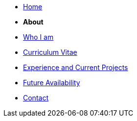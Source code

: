 * xref:home::index.adoc[Home]

* [.separated]#**About**#
* xref:about::index.adoc[Who I am]
* xref:about::cv.adoc[Curriculum Vitae]
* xref:about::experience.adoc[Experience and Current Projects]
* xref:about::availability.adoc[Future Availability]
* xref:about::contact.adoc[Contact]
